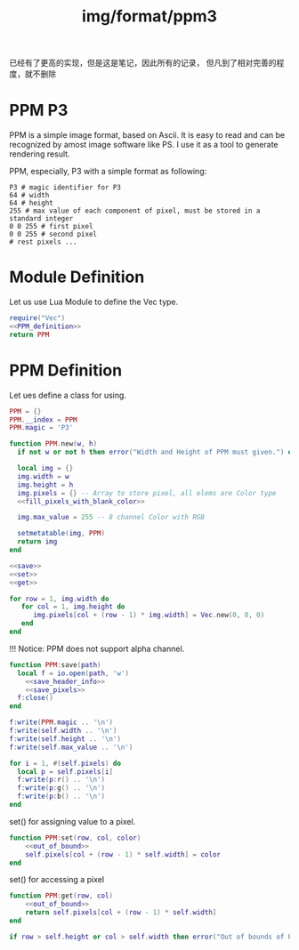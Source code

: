 :PROPERTIES:
:ID:       003da356-d20a-4aaa-b50d-cf1c711fe2fc
:header-args: :eval no :noweb yes
:END:
#+title: img/format/ppm3
#+filetags: :img:cg:

已经有了更高的实现，但是这是笔记，因此所有的记录，
但凡到了相对完善的程度，就不删除

* PPM P3
PPM is a simple image format, based on Ascii. It is easy to read and can be recognized by amost image software like PS. I use it as a tool to generate rendering result.

PPM, especially, P3 with a simple format as following:
#+begin_src ppm
 P3 # magic identifier for P3
 64 # width
 64 # height
 255 # max value of each component of pixel, must be stored in a standard integer
 0 0 255 # first pixel 
 0 0 255 # second pixel 
 # rest pixels ...
#+end_src

* Module Definition
Let us use Lua Module to define the Vec type. 
#+BEGIN_SRC lua :tangle ./ytcg/src/PPM.lua  :noweb yes :eval no :mkdirp yes :comments both 
  require("Vec")
  <<PPM_definition>>
  return PPM
#+END_SRC

* PPM Definition
Let ues define a class for using.
#+NAME: PPM_definition
#+NAME: cg-PPM
#+begin_src lua :noweb-ref cg-type
  PPM = {}
  PPM.__index = PPM
  PPM.magic = 'P3'

  function PPM.new(w, h)
    if not w or not h then error("Width and Height of PPM must given.") end

    local img = {}
    img.width = w 
    img.height = h
    img.pixels = {} -- Array to store pixel, all elems are Color type
    <<fill_pixels_with_blank_color>>

    img.max_value = 255 -- 8 channel Color with RGB

    setmetatable(img, PPM)
    return img
  end

  <<save>>
  <<set>>
  <<get>>
#+end_src

#+NAME: fill_pixels_with_blank_color
#+begin_src lua
  for row = 1, img.width do
     for col = 1, img.height do
        img.pixels[col + (row - 1) * img.width] = Vec.new(0, 0, 0)
     end
  end
#+end_src

!!! Notice: PPM does not support alpha channel.

#+NAME: save
#+begin_src lua
  function PPM:save(path)
    local f = io.open(path, 'w')
      <<save_header_info>>
      <<save_pixels>>
    f:close()
  end
#+end_src

#+NAME: save_header_info
#+begin_src lua
    f:write(PPM.magic .. '\n')
    f:write(self.width .. '\n')
    f:write(self.height .. '\n')
    f:write(self.max_value .. '\n')
#+end_src

#+NAME: save_pixels
#+begin_src lua
  for i = 1, #(self.pixels) do
    local p = self.pixels[i]
    f:write(p:r() .. '\n')
    f:write(p:g() .. '\n')
    f:write(p:b() .. '\n')
  end
#+end_src

set() for assigning value to a pixel.
#+NAME: set
#+begin_src lua
  function PPM:set(row, col, color)
      <<out_of_bound>>
      self.pixels[col + (row - 1) * self.width] = color
  end
#+end_src

set() for accessing a pixel
#+NAME: get
#+begin_src lua
  function PPM:get(row, col)
      <<out_of_bound>>
      return self.pixels[col + (row - 1) * self.width] 
  end
#+end_src


#+NAME: out_of_bound
#+begin_src lua
  if row > self.height or col > self.width then error("Out of bounds of PPM image. ") end
#+end_src
